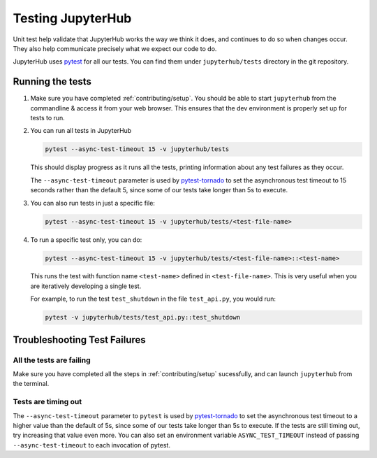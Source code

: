 .. _contributing/tests:

==================
Testing JupyterHub
==================

Unit test help validate that JupyterHub works the way we think it does,
and continues to do so when changes occur. They also help communicate
precisely what we expect our code to do. 

JupyterHub uses `pytest <https://pytest.org>`_ for all our tests. You
can find them under ``jupyterhub/tests`` directory in the git repository.

Running the tests
==================

#. Make sure you have completed :ref:`contributing/setup`. You should be able
   to start ``jupyterhub`` from the commandline & access it from your
   web browser. This ensures that the dev environment is properly set
   up for tests to run.

#. You can run all tests in JupyterHub 

   .. code-block:: bash

      pytest --async-test-timeout 15 -v jupyterhub/tests

   This should display progress as it runs all the tests, printing
   information about any test failures as they occur.

   The ``--async-test-timeout`` parameter is used by `pytest-tornado
   <https://github.com/eugeniy/pytest-tornado#markers>`_ to set the
   asynchronous test timeout to 15 seconds rather than the default 5,
   since some of our tests take longer than 5s to execute.

#. You can also run tests in just a specific file:

   .. code-block:: bash

      pytest --async-test-timeout 15 -v jupyterhub/tests/<test-file-name>

#. To run a specific test only, you can do:

   .. code-block:: bash

      pytest --async-test-timeout 15 -v jupyterhub/tests/<test-file-name>::<test-name>

   This runs the test with function name ``<test-name>`` defined in
   ``<test-file-name>``. This is very useful when you are iteratively
   developing a single test.

   For example, to run the test ``test_shutdown`` in the file ``test_api.py``,
   you would run:

   .. code-block:: bash
      
      pytest -v jupyterhub/tests/test_api.py::test_shutdown


Troubleshooting Test Failures
=============================

All the tests are failing
-------------------------

Make sure you have completed all the steps in :ref:`contributing/setup` sucessfully, and
can launch ``jupyterhub`` from the terminal.

Tests are timing out
--------------------

The ``--async-test-timeout`` parameter to ``pytest`` is used by
`pytest-tornado <https://github.com/eugeniy/pytest-tornado#markers>`_ to set
the asynchronous test timeout to a higher value than the default of 5s,
since some of our tests take longer than 5s to execute. If the tests
are still timing out, try increasing that value even more. You can
also set an environment variable ``ASYNC_TEST_TIMEOUT`` instead of
passing ``--async-test-timeout`` to each invocation of pytest.